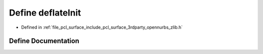 .. _exhale_define_zlib_8h_1ae7440c1c5a8becba6dbf410275dc0a5c:

Define deflateInit
==================

- Defined in :ref:`file_pcl_surface_include_pcl_surface_3rdparty_opennurbs_zlib.h`


Define Documentation
--------------------


.. doxygendefine:: deflateInit
